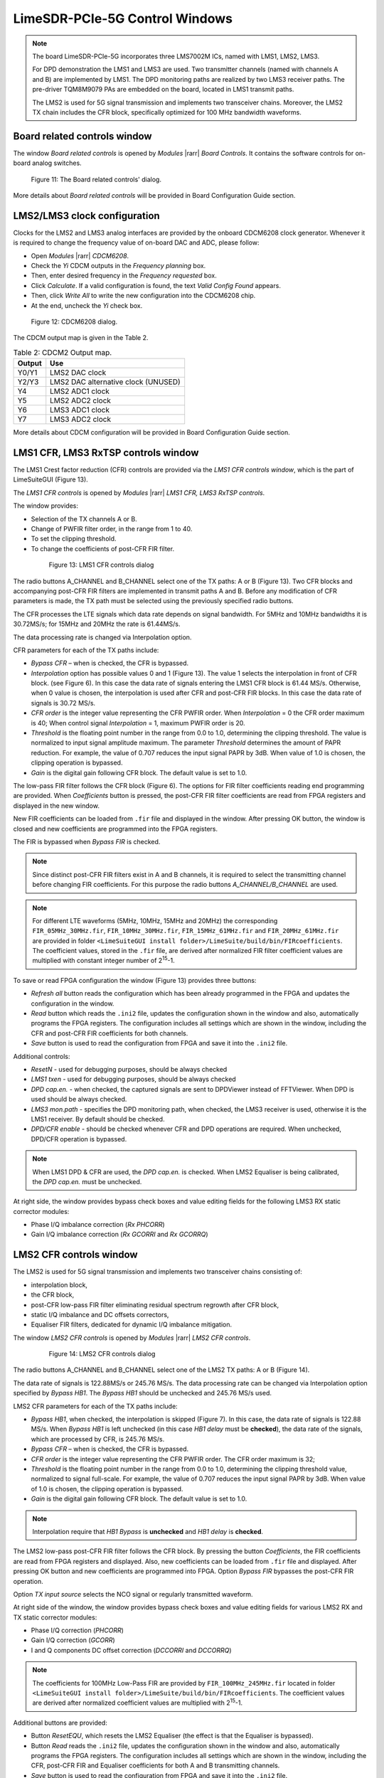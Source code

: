 LimeSDR-PCIe-5G Control Windows
===============================

.. note::

   The board LimeSDR-PCIe-5G incorporates three LMS7002M ICs, named with LMS1, LMS2, LMS3.
   
   For DPD demonstration the LMS1 and LMS3 are used. Two transmitter channels (named with channels A and B) are implemented by LMS1. 
   The DPD monitoring paths are realized by two LMS3 receiver paths. The pre-driver TQM8M9079 PAs 
   are embedded on the board, located in LMS1 transmit paths.

   The LMS2 is used for 5G signal transmission and implements two transceiver chains. 
   Moreover, the LMS2 TX chain includes the CFR block, specifically optimized for 100 MHz bandwidth waveforms. 

Board related controls window
-----------------------------

The window *Board related controls* is opened by *Modules* |rarr| *Board Controls*.
It contains the software controls for on-board analog switches.

.. figure:: ../images/board-related-controls-5G.png

   Figure 11: The Board related controls' dialog.

More details about  *Board related controls* will be provided in Board Configuration Guide section.

LMS2/LMS3 clock configuration
-----------------------------

Clocks for the LMS2 and LMS3 analog interfaces are provided by the onboard CDCM6208 clock generator. 
Whenever it is required to change the frequency value of on-board DAC and ADC, please follow:

* Open *Modules* |rarr| *CDCM6208*.
* Check the *Yi* CDCM outputs in the *Frequency planning* box.
* Then, enter desired frequency in the *Frequency requested* box. 
* Click *Calculate*. If a valid configuration is found, the text *Valid Config Found* appears. 
* Then, click *Write All* to write the new configuration into the CDCM6208 chip. 
* At the end, uncheck the *Yi* check box.

.. figure:: ../images/CDCM6208.png

   Figure 12: CDCM6208 dialog.

The CDCM output map is given in the Table 2.

.. list-table:: Table 2: CDCM2 Output map. 
   :header-rows: 1

   * - Output
     - Use

   * - Y0/Y1
     - LMS2 DAC clock

   * - Y2/Y3
     - LMS2 DAC alternative clock (UNUSED)

   * - Y4
     - LMS2 ADC1 clock 

   * - Y5
     - LMS2 ADC2 clock

   * - Y6
     - LMS3 ADC1 clock 

   * - Y7
     - LMS3 ADC2 clock 

More details about CDCM configuration will be provided in Board Configuration Guide section.


LMS1 CFR, LMS3 RxTSP controls window
--------------------------------------

The LMS1 Crest factor reduction (CFR) controls are provided via the *LMS1 CFR controls
window*, which is the part of LimeSuiteGUI (Figure 13). 
 
The *LMS1 CFR controls* is opened by *Modules* |rarr| *LMS1 CFR, LMS3 RxTSP controls*.

The window provides:

* Selection of the TX channels A or B.
* Change of PWFIR filter order, in the range from 1 to 40.
* To set the clipping threshold.
* To change the coefficients of post-CFR FIR filter.

 .. figure:: ../images/lms1-cfr-controls-5G.png

   Figure 13: LMS1 CFR controls dialog

The radio buttons A_CHANNEL and B_CHANNEL select one of the TX paths: A or B (Figure 13). 
Two CFR blocks and accompanying post-CFR FIR filters are implemented in transmit 
paths A and B. Before any modification of CFR parameters is made, the 
TX path must be selected using the previously specified radio buttons.

The CFR processes the LTE signals which data rate depends on signal bandwidth.
For 5MHz and 10MHz bandwidths it is 30.72MS/s; for 15MHz and 20MHz the rate is 61.44MS/s.

The data processing rate is changed via Interpolation option.

CFR parameters for each of the TX paths include:

* *Bypass CFR* – when is checked, the CFR is bypassed.
* *Interpolation* option has possible values 0 and 1 (Figure 13). The value 1 selects the
  interpolation in front of CFR block. (see Figure 6). In this case the data rate
  of signals entering the LMS1 CFR block is 61.44 MS/s. Otherwise, when 0 value is chosen,
  the interpolation is used after CFR and post-CFR FIR blocks. In this case the
  data rate of signals is 30.72 MS/s. 
* *CFR order* is the integer value representing the CFR PWFIR order. When
  *Interpolation* = 0 the CFR order maximum is 40; When control signal
  *Interpolation* = 1, maximum PWFIR order is 20.
* *Threshold* is the floating point number in the range from 0.0 to 1.0,
  determining the clipping threshold. The value is normalized to input signal
  amplitude maximum. The parameter *Threshold* determines the amount of PAPR
  reduction. For example, the value of 0.707 reduces the input signal PAPR by 3dB.
  When value of 1.0 is chosen, the clipping operation is bypassed. 
* *Gain* is the digital gain following CFR block. The default value is set to 1.0.

The low-pass FIR filter follows the CFR block (Figure 6). The options for 
FIR filter coefficients reading end programming are provided. 
When *Coefficients* button is pressed, the post-CFR FIR filter coefficients 
are read from FPGA registers and displayed in the new window.

New FIR coefficients can be loaded from ``.fir`` file and displayed in the window.
After pressing OK button, the window is closed and new coefficients are programmed
into the FPGA registers.

The FIR is bypassed when *Bypass FIR* is checked.

.. note::

   Since distinct post-CFR FIR filters exist in
   A and B channels, it is required to select the transmitting channel before
   changing FIR coefficients. For this purpose the radio buttons *A_CHANNEL/B_CHANNEL* are used. 

.. note::

   For different LTE waveforms (5MHz, 10MHz, 15MHz and 20MHz) the corresponding ``FIR_05MHz_30MHz.fir``,
   ``FIR_10MHz_30MHz.fir``, ``FIR_15MHz_61MHz.fir`` and ``FIR_20MHz_61MHz.fir`` are provided in
   folder ``<LimeSuiteGUI install folder>/LimeSuite/build/bin/FIRcoefficients``. 
   The coefficient values, stored in the ``.fir`` file, are derived after normalized FIR filter 
   coefficient values are multiplied with constant integer number of 2\ :sup:`15`\ -1.

To save or read FPGA configuration the window (Figure 13) provides three buttons: 

* *Refresh all* button reads the configuration which has been already programmed 
  in the FPGA and updates the configuration in the window.     
* *Read* button which reads the ``.ini2`` file, updates the configuration shown in
  the window and also, automatically programs the FPGA registers. 
  The configuration includes all settings which are shown in the window, 
  including the CFR and post-CFR FIR coefficients for both channels.
* *Save* button is used to read the configuration from FPGA and save it into the ``.ini2`` file.

Additional controls:

* *ResetN* - used for debugging purposes, should be always checked
* *LMS1 txen* - used for debugging purposes, should be always checked
* *DPD cap.en.* - when checked, the captured signals are sent to DPDViewer instead of FFTViewer.
  When DPD is used should be always checked. 
* *LMS3 mon.path* - specifies the DPD monitoring path, when checked, the LMS3 receiver 
  is used, otherwise it is the LMS1 receiver. By default should be checked. 
* *DPD/CFR enable* - should be checked whenever CFR and DPD operations are required.
  When unchecked, DPD/CFR operation is bypassed.

.. note::

   When LMS1 DPD & CFR are used, the *DPD cap.en.* is checked. 
   When LMS2 Equaliser is being calibrated, the *DPD cap.en.* must be unchecked.

At right side, the window provides bypass check boxes and value editing fields for the
following LMS3 RX static corrector modules:

* Phase I/Q imbalance correction (*Rx PHCORR*)
* Gain I/Q imbalance correction (*Rx GCORRI* and *Rx GCORRQ*)


LMS2 CFR controls window
-------------------------

The LMS2 is used for 5G signal transmission and implements two transceiver chains consisting of:

* interpolation block,
* the CFR block,
* post-CFR low-pass FIR filter eliminating residual spectrum regrowth after CFR block,
* static I/Q imbalance and DC offsets correctors,
* Equaliser FIR filters, dedicated for dynamic I/Q imbalance mitigation.

The window *LMS2 CFR controls* is opened by *Modules* |rarr| *LMS2 CFR controls*.

 .. figure:: ../images/lms2-cfr-controls-5G.png

   Figure 14: LMS2 CFR controls dialog

The radio buttons A_CHANNEL and B_CHANNEL select one of the LMS2 TX paths: A or
B (Figure 14). 

The data rate of signals is 122.88MS/s or 245.76 MS/s.
The data processing rate can be changed via Interpolation option specified by *Bypass HB1*.
The *Bypass HB1* should be unchecked and 245.76 MS/s used.

LMS2 CFR parameters for each of the TX paths include:

* *Bypass HB1*, when checked, the interpolation is skipped (Figure 7). In this 
  case, the data rate of signals is 122.88 MS/s. When *Bypass HB1* is left unchecked (in this case *HB1 delay* must be **checked**), 
  the data rate of the signals, which are processed by CFR, is 245.76 MS/s.
* *Bypass CFR* – when is checked, the CFR is bypassed.
* *CFR order* is the integer value representing the CFR PWFIR order. 
  The CFR order maximum is 32;
* *Threshold* is the floating point number in the range from 0.0 to 1.0,
  determining the clipping threshold value, normalized to signal
  full-scale. For example, the value of 0.707 reduces the input signal PAPR by 3dB.
  When value of 1.0 is chosen, the clipping operation is bypassed. 
* *Gain* is the digital gain following CFR block. The default value is set to 1.0.

.. note::

   Interpolation require that *HB1 Bypass* is **unchecked** and *HB1 delay* is **checked**.

The LMS2 low-pass post-CFR FIR filter follows the CFR block. By pressing the button *Coefficients*, 
the FIR coefficients are read from FPGA registers and displayed. 
Also, new coefficients can be loaded from ``.fir`` file and displayed.
After pressing OK button and new coefficients are programmed into FPGA. 
Option *Bypass FIR* bypasses the post-CFR FIR operation.

Option *TX input source* selects the NCO signal or regularly transmitted waveform.

At right side of the window, the window provides bypass check boxes and value editing fields for 
various LMS2 RX and TX static corrector modules:

* Phase I/Q correction (*PHCORR*)
* Gain I/Q correction (*GCORR*)
* I and Q components DC offset correction (*DCCORRI* and *DCCORRQ*)

.. note::
 
   The coefficients for 100MHz Low-Pass FIR are provided by ``FIR_100MHz_245MHz.fir``
   located in folder ``<LimeSuiteGUI install folder>/LimeSuite/build/bin/FIRcoefficients``. 
   The coefficient values are derived after normalized coefficient values are multiplied
   with 2\ :sup:`15`\ -1.

Additional buttons are provided: 

* Button *ResetEQU*, which resets the LMS2 Equaliser (the effect is that the Equaliser is bypassed).
* Button *Read* reads the ``.ini2`` file, updates the configuration shown in
  the window and also, automatically programs the FPGA registers.
  The configuration includes all settings which are shown in the window, 
  including the CFR, post-CFR FIR and Equaliser coefficients for both A and B transmitting channels.
* *Save* button is used to read the configuration from FPGA and save it into the ``.ini2`` file.
